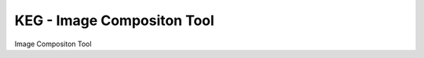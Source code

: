 KEG - Image Compositon Tool
===========================

.. |Build Status| image:: https://travis-ci.com/SUSE-Enceladus/keg.svg?branch=master
   :target: https://travis-ci.com/SUSE-Enceladus/keg

|Build Status|

Image Compositon Tool
